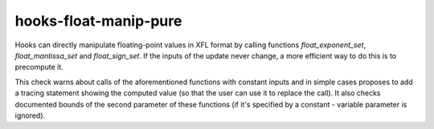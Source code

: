 .. title:: clang-tidy - hooks-float-manip-pure

hooks-float-manip-pure
======================

Hooks can directly manipulate floating-point values in XFL format by
calling functions `float_exponent_set`, `float_mantissa_set` and
`float_sign_set`. If the inputs of the update never change, a more
efficient way to do this is to precompute it.

This check warns about calls of the aforementioned functions with
constant inputs and in simple cases proposes to add a tracing
statement showing the computed value (so that the user can use it to
replace the call). It also checks documented bounds of the second
parameter of these functions (if it's specified by a constant -
variable parameter is ignored).
